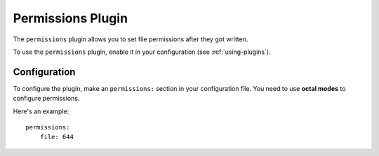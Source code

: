 Permissions Plugin
==================

The ``permissions`` plugin allows you to set file permissions after they got written.

To use the ``permissions`` plugin, enable it in your configuration (see
:ref:`using-plugins`).

Configuration
-------------

To configure the plugin, make an ``permissions:`` section in your configuration
file. You need to use **octal modes** to configure permissions. 

Here's an example::

    permissions:
        file: 644
